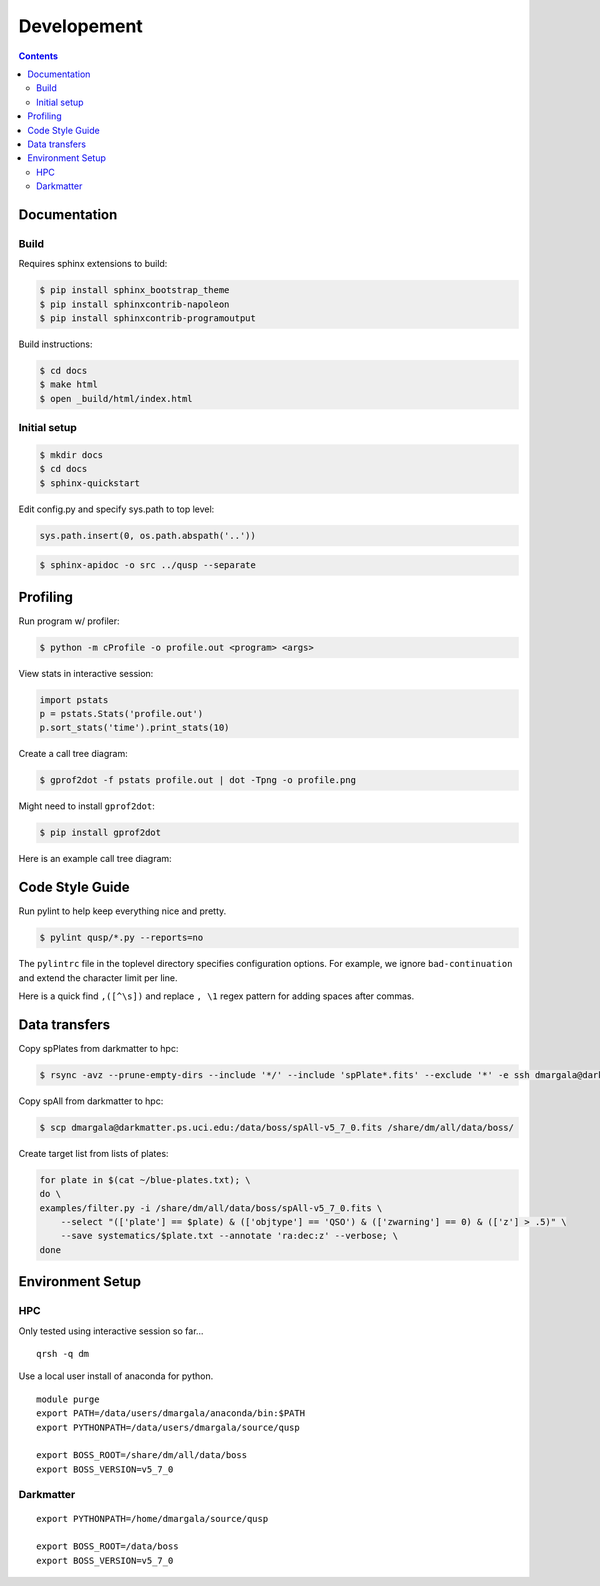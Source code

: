 Developement
============

.. contents::

Documentation
-------------

Build
~~~~~

Requires sphinx extensions to build:

.. code-block:: bash

    $ pip install sphinx_bootstrap_theme
    $ pip install sphinxcontrib-napoleon
    $ pip install sphinxcontrib-programoutput

Build instructions:

.. code-block:: bash

    $ cd docs
    $ make html
    $ open _build/html/index.html


Initial setup
~~~~~~~~~~~~~

.. code-block:: bash

    $ mkdir docs
    $ cd docs
    $ sphinx-quickstart

Edit config.py and specify sys.path to top level:

.. code-block:: python

    sys.path.insert(0, os.path.abspath('..'))

.. code-block:: bash

    $ sphinx-apidoc -o src ../qusp --separate


Profiling
---------

Run program w/ profiler:

.. code-block:: bash

    $ python -m cProfile -o profile.out <program> <args>

View stats in interactive session:

.. code-block:: python

    import pstats
    p = pstats.Stats('profile.out')
    p.sort_stats('time').print_stats(10)

Create a call tree diagram:

.. code-block:: bash
   
    $ gprof2dot -f pstats profile.out | dot -Tpng -o profile.png

Might need to install ``gprof2dot``:

.. code-block:: bash

    $ pip install gprof2dot

Here is an example call tree diagram:

.. image:: ../image/profile-all.png


Code Style Guide
----------------

Run pylint to help keep everything nice and pretty.

.. code-block:: bash

    $ pylint qusp/*.py --reports=no

The ``pylintrc`` file in the toplevel directory specifies configuration options. For example,
we ignore ``bad-continuation`` and extend the character limit per line.

Here is a quick find ``,([^\s])`` and replace ``, \1`` regex pattern for adding spaces after commas.


Data transfers
--------------

Copy spPlates from darkmatter to hpc:

.. code-block:: bash 

    $ rsync -avz --prune-empty-dirs --include '*/' --include 'spPlate*.fits' --exclude '*' -e ssh dmargala@darkmatter.ps.uci.edu:/data/boss/v5_7_0 /share/dm/all/data/boss/

Copy spAll from darkmatter to hpc:

.. code-block:: bash

    $ scp dmargala@darkmatter.ps.uci.edu:/data/boss/spAll-v5_7_0.fits /share/dm/all/data/boss/

Create target list from lists of plates:

.. code-block:: bash

    for plate in $(cat ~/blue-plates.txt); \
    do \
    examples/filter.py -i /share/dm/all/data/boss/spAll-v5_7_0.fits \
        --select "(['plate'] == $plate) & (['objtype'] == 'QSO') & (['zwarning'] == 0) & (['z'] > .5)" \
        --save systematics/$plate.txt --annotate 'ra:dec:z' --verbose; \
    done


Environment Setup
-----------------

HPC
~~~

Only tested using interactive session so far... 

::

    qrsh -q dm

Use a local user install of anaconda for python.

::

    module purge
    export PATH=/data/users/dmargala/anaconda/bin:$PATH
    export PYTHONPATH=/data/users/dmargala/source/qusp

    export BOSS_ROOT=/share/dm/all/data/boss
    export BOSS_VERSION=v5_7_0

Darkmatter
~~~~~~~~~~

::

    export PYTHONPATH=/home/dmargala/source/qusp

    export BOSS_ROOT=/data/boss
    export BOSS_VERSION=v5_7_0